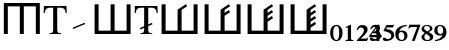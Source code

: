 SplineFontDB: 3.0
FontName: morfont
FullName: Morph Font
FamilyName: morfont
Weight: Medium
Copyright: Created by m03r, with FontForge 2.0 (http://fontforge.sf.net)
Version: 001.000
ItalicAngle: 0
UnderlinePosition: -48
UnderlineWidth: 24
Ascent: 800
Descent: 200
sfntRevision: 0x00010000
LayerCount: 2
Layer: 0 0 "Back"  1
Layer: 1 0 "Fore"  0
XUID: [1021 7 518490449 4308329]
FSType: 8
OS2Version: 4
OS2_WeightWidthSlopeOnly: 0
OS2_UseTypoMetrics: 1
CreationTime: 1379190464
ModificationTime: 1379432835
PfmFamily: 17
TTFWeight: 500
TTFWidth: 5
LineGap: 90
VLineGap: 0
Panose: 2 0 6 3 0 0 0 0 0 0
OS2TypoAscent: 0
OS2TypoAOffset: 1
OS2TypoDescent: 0
OS2TypoDOffset: 1
OS2TypoLinegap: 90
OS2WinAscent: 0
OS2WinAOffset: 1
OS2WinDescent: 0
OS2WinDOffset: 1
HheadAscent: 0
HheadAOffset: 1
HheadDescent: 0
HheadDOffset: 1
OS2SubXSize: 650
OS2SubYSize: 700
OS2SubXOff: 0
OS2SubYOff: 140
OS2SupXSize: 650
OS2SupYSize: 700
OS2SupXOff: 0
OS2SupYOff: 480
OS2StrikeYSize: 49
OS2StrikeYPos: 258
OS2Vendor: 'PfEd'
OS2CodePages: 00000001.00000000
OS2UnicodeRanges: 00000201.00000000.00000000.00000000
Lookup: 4 0 1 "'liga' Standard Ligatures lookup 0"  {"'liga' Standard Ligatures lookup 0 subtable"  } ['liga' ('DFLT' <'dflt' > ) ]
MarkAttachClasses: 1
DEI: 91125
LangName: 1033 "" "" "" "FontForge : Morph Font : 16-9-2013" "" "" "" "" "" "" "" "" "" "Copyright (c) 2013, m03r,,, (<URL|email>),+AAoA-with Reserved Font Name Untitled1.+AAoACgAA-This Font Software is licensed under the SIL Open Font License, Version 1.1.+AAoA-This license is copied below, and is also available with a FAQ at:+AAoA-http://scripts.sil.org/OFL+AAoACgAK------------------------------------------------------------+AAoA-SIL OPEN FONT LICENSE Version 1.1 - 26 February 2007+AAoA------------------------------------------------------------+AAoACgAA-PREAMBLE+AAoA-The goals of the Open Font License (OFL) are to stimulate worldwide+AAoA-development of collaborative font projects, to support the font creation+AAoA-efforts of academic and linguistic communities, and to provide a free and+AAoA-open framework in which fonts may be shared and improved in partnership+AAoA-with others.+AAoACgAA-The OFL allows the licensed fonts to be used, studied, modified and+AAoA-redistributed freely as long as they are not sold by themselves. The+AAoA-fonts, including any derivative works, can be bundled, embedded, +AAoA-redistributed and/or sold with any software provided that any reserved+AAoA-names are not used by derivative works. The fonts and derivatives,+AAoA-however, cannot be released under any other type of license. The+AAoA-requirement for fonts to remain under this license does not apply+AAoA-to any document created using the fonts or their derivatives.+AAoACgAA-DEFINITIONS+AAoAIgAA-Font Software+ACIA refers to the set of files released by the Copyright+AAoA-Holder(s) under this license and clearly marked as such. This may+AAoA-include source files, build scripts and documentation.+AAoACgAi-Reserved Font Name+ACIA refers to any names specified as such after the+AAoA-copyright statement(s).+AAoACgAi-Original Version+ACIA refers to the collection of Font Software components as+AAoA-distributed by the Copyright Holder(s).+AAoACgAi-Modified Version+ACIA refers to any derivative made by adding to, deleting,+AAoA-or substituting -- in part or in whole -- any of the components of the+AAoA-Original Version, by changing formats or by porting the Font Software to a+AAoA-new environment.+AAoACgAi-Author+ACIA refers to any designer, engineer, programmer, technical+AAoA-writer or other person who contributed to the Font Software.+AAoACgAA-PERMISSION & CONDITIONS+AAoA-Permission is hereby granted, free of charge, to any person obtaining+AAoA-a copy of the Font Software, to use, study, copy, merge, embed, modify,+AAoA-redistribute, and sell modified and unmodified copies of the Font+AAoA-Software, subject to the following conditions:+AAoACgAA-1) Neither the Font Software nor any of its individual components,+AAoA-in Original or Modified Versions, may be sold by itself.+AAoACgAA-2) Original or Modified Versions of the Font Software may be bundled,+AAoA-redistributed and/or sold with any software, provided that each copy+AAoA-contains the above copyright notice and this license. These can be+AAoA-included either as stand-alone text files, human-readable headers or+AAoA-in the appropriate machine-readable metadata fields within text or+AAoA-binary files as long as those fields can be easily viewed by the user.+AAoACgAA-3) No Modified Version of the Font Software may use the Reserved Font+AAoA-Name(s) unless explicit written permission is granted by the corresponding+AAoA-Copyright Holder. This restriction only applies to the primary font name as+AAoA-presented to the users.+AAoACgAA-4) The name(s) of the Copyright Holder(s) or the Author(s) of the Font+AAoA-Software shall not be used to promote, endorse or advertise any+AAoA-Modified Version, except to acknowledge the contribution(s) of the+AAoA-Copyright Holder(s) and the Author(s) or with their explicit written+AAoA-permission.+AAoACgAA-5) The Font Software, modified or unmodified, in part or in whole,+AAoA-must be distributed entirely under this license, and must not be+AAoA-distributed under any other license. The requirement for fonts to+AAoA-remain under this license does not apply to any document created+AAoA-using the Font Software.+AAoACgAA-TERMINATION+AAoA-This license becomes null and void if any of the above conditions are+AAoA-not met.+AAoACgAA-DISCLAIMER+AAoA-THE FONT SOFTWARE IS PROVIDED +ACIA-AS IS+ACIA, WITHOUT WARRANTY OF ANY KIND,+AAoA-EXPRESS OR IMPLIED, INCLUDING BUT NOT LIMITED TO ANY WARRANTIES OF+AAoA-MERCHANTABILITY, FITNESS FOR A PARTICULAR PURPOSE AND NONINFRINGEMENT+AAoA-OF COPYRIGHT, PATENT, TRADEMARK, OR OTHER RIGHT. IN NO EVENT SHALL THE+AAoA-COPYRIGHT HOLDER BE LIABLE FOR ANY CLAIM, DAMAGES OR OTHER LIABILITY,+AAoA-INCLUDING ANY GENERAL, SPECIAL, INDIRECT, INCIDENTAL, OR CONSEQUENTIAL+AAoA-DAMAGES, WHETHER IN AN ACTION OF CONTRACT, TORT OR OTHERWISE, ARISING+AAoA-FROM, OUT OF THE USE OR INABILITY TO USE THE FONT SOFTWARE OR FROM+AAoA-OTHER DEALINGS IN THE FONT SOFTWARE." "http://scripts.sil.org/OFL" 
Encoding: UnicodeBmp
Compacted: 1
UnicodeInterp: none
NameList: Adobe Glyph List
DisplaySize: -36
AntiAlias: 1
FitToEm: 1
WinInfo: 0 32 8
BeginPrivate: 8
BlueValues 21 [0 0 662 662 742 742]
BlueScale 8 0.039625
BlueShift 1 0
StdHW 4 [84]
StdVW 5 [100]
StemSnapH 14 [19 42 84 155]
StemSnapV 16 [24 100 102 313]
ExpansionFactor 4 0.06
EndPrivate
BeginChars: 65537 21

StartChar: .notdef
Encoding: 65536 -1 0
Width: 500
Flags: MW
HStem: 0 50<100 400 100 450> 483 50<100 400 100 100>
VStem: 50 50<50 50 50 483> 400 50<50 483 483 483>
LayerCount: 2
Fore
SplineSet
50 0 m 1
 50 533 l 1
 450 533 l 1
 450 0 l 1
 50 0 l 1
100 50 m 1
 400 50 l 1
 400 483 l 1
 100 483 l 1
 100 50 l 1
EndSplineSet
Validated: 1
EndChar

StartChar: H
Encoding: 72 72 1
Width: 1080
GlyphClass: 2
Flags: MW
HStem: -1 21G<96 196 96 96 496 596 496 496 896 896 896 996> 657 84<196 496 196 196 596 896 596 596>
VStem: 96 100<-1 657 -1 741 -1 741> 496 100<-1 657 -1 657> 896 100<-1 657 657 657>
CounterMasks: 1 38
LayerCount: 2
Fore
SplineSet
896 657 m 1
 596 657 l 1
 596 -1 l 1
 496 -1 l 1
 496 657 l 1
 196 657 l 1
 196 -1 l 1
 96 -1 l 1
 96 741 l 1
 996 741 l 1
 996 -1 l 1
 896 -1 l 1
 896 657 l 1
EndSplineSet
Validated: 1
EndChar

StartChar: T
Encoding: 84 84 2
Width: 611
GlyphClass: 2
Flags: MW
HStem: 0 19<160 452 160 160> 620 42<144 200 200 254 356 356 356 410>
VStem: 17 24<492 492> 254 102<120 620> 569 24<492 492>
CounterMasks: 1 38
LayerCount: 2
Fore
SplineSet
254 620 m 1
 200 620 l 2
 88 620 65 601 41 492 c 1
 17 492 l 1
 23 662 l 1
 587 662 l 1
 593 492 l 1
 569 492 l 1
 546 602 524 620 410 620 c 2
 356 620 l 1
 356 109 l 2
 356 36 370 23 452 19 c 1
 452 0 l 1
 160 0 l 1
 160 19 l 1
 243 24 254 35 254 120 c 2
 254 620 l 1
EndSplineSet
Validated: 1
EndChar

StartChar: grave
Encoding: 96 96 3
Width: 611
GlyphClass: 5
Flags: MW
HStem: 105.283 155.997
VStem: 140.421 313.508
LayerCount: 2
Fore
SplineSet
453.929 227.96 m 1
 154.052 105.283 l 1
 140.421 138.604 l 1
 440.298 261.28 l 1
 453.929 227.96 l 1
EndSplineSet
Validated: 1
EndChar

StartChar: h
Encoding: 104 104 4
Width: 1080
GlyphClass: 2
Flags: MW
HStem: 0 84<190 490 590 890>
VStem: 90 100<84 84 84 742> 490 100<84 742 84 742> 890 100<84 742 0 742>
CounterMasks: 1 70
LayerCount: 2
Fore
SplineSet
190 84 m 1
 490 84 l 1
 490 742 l 1
 590 742 l 1
 590 84 l 1
 890 84 l 1
 890 742 l 1
 990 742 l 1
 990 0 l 1
 90 0 l 1
 90 742 l 1
 190 742 l 1
 190 84 l 1
EndSplineSet
Validated: 1
EndChar

StartChar: T_w1
Encoding: 1196 1196 5
Width: 611
GlyphClass: 3
Flags: MW
HStem: 0 19<160 452 160 160> 620 42<144 200 200 254 356 356 356 410>
VStem: 17 24<492 492> 254 102<120 144.898 144.898 144.898 183.794 186.626 225.521 620> 569 24<492 492>
CounterMasks: 1 38
LayerCount: 2
Fore
SplineSet
254 620 m 1
 200 620 l 2
 88 620 65 601 41 492 c 1
 17 492 l 1
 23 662 l 1
 587 662 l 1
 593 492 l 1
 569 492 l 1
 546 602 524 620 410 620 c 2
 356 620 l 1
 356 225.521 l 1
 448.298 263.28 l 1
 461.929 229.96 l 1
 356 186.626 l 1
 356 109 l 2
 356 36 370 23 452 19 c 1
 452 0 l 1
 160 0 l 1
 160 19 l 1
 243 24 254 35 254 120 c 2
 254 144.898 l 1
 162.052 107.283 l 1
 148.421 140.603 l 1
 254 183.794 l 1
 254 620 l 1
EndSplineSet
Validated: 1
Ligature2: "'liga' Standard Ligatures lookup 0 subtable" T grave
EndChar

StartChar: second_1
Encoding: 1320 1320 6
Width: 1080
GlyphClass: 3
Flags: MW
HStem: 0 84<190 490 590 890>
VStem: 90 100<84 84 84 742> 490 100<84 602.987 84 608.045 84 608.045> 890 100<84 742 0 742>
CounterMasks: 1 70
LayerCount: 2
Fore
SplineSet
190 84 m 1
 490 84 l 1
 490 608.045 l 1
 490.335 608.045 l 1
 490.054 608.467 l 1
 694.737 744.923 l 1
 728.02 695 l 1
 590 602.987 l 1
 590 84 l 1
 890 84 l 1
 890 742 l 1
 990 742 l 1
 990 0 l 1
 90 0 l 1
 90 742 l 1
 190 742 l 1
 190 84 l 1
EndSplineSet
Validated: 1
Ligature2: "'liga' Standard Ligatures lookup 0 subtable" h grave
EndChar

StartChar: second_2
Encoding: 1321 1321 7
Width: 1080
GlyphClass: 3
Flags: MW
HStem: 0 84<190 490 590 890>
VStem: 90 100<84 84 84 742> 490 100<84 455.904 528.016 602.987> 890 100<84 742 0 742>
CounterMasks: 1 70
LayerCount: 2
Fore
SplineSet
190 84 m 1
 490 84 l 1
 490 608.045 l 1
 490.335 608.045 l 1
 490.054 608.467 l 1
 694.737 744.923 l 1
 728.02 695 l 1
 590 602.987 l 1
 590 528.016 l 1
 694.737 597.84 l 1
 728.02 547.918 l 1
 590 455.904 l 1
 590 84 l 1
 890 84 l 1
 890 742 l 1
 990 742 l 1
 990 0 l 1
 90 0 l 1
 90 742 l 1
 190 742 l 1
 190 84 l 1
EndSplineSet
Validated: 1
Ligature2: "'liga' Standard Ligatures lookup 0 subtable" h grave grave
EndChar

StartChar: second_3
Encoding: 1322 1322 8
Width: 1080
GlyphClass: 3
Flags: MW
HStem: 0 84<190 190 590 890>
VStem: 90 100<84 84 84 742> 490 100<84.001 307.494 379.605 455.905 528.017 602.988> 890 100<84 742 0 742>
CounterMasks: 1 70
LayerCount: 2
Fore
SplineSet
190 84 m 1
 490 84.001 l 1
 490 608.046 l 1
 490.335 608.046 l 1
 490.054 608.468 l 1
 694.737 744.924 l 1
 728.02 695.001 l 1
 590 602.988 l 1
 590 528.017 l 1
 694.737 597.841 l 1
 728.02 547.919 l 1
 590 455.905 l 1
 590 379.605 l 1
 694.737 449.43 l 1
 728.02 399.508 l 1
 590 307.494 l 1
 590 84 l 1
 890 84 l 1
 890 742 l 1
 990 742 l 1
 990 0 l 1
 90 0 l 1
 90 742 l 1
 190 742 l 1
 190 84 l 1
EndSplineSet
Validated: 1
Ligature2: "'liga' Standard Ligatures lookup 0 subtable" h grave grave grave
EndChar

StartChar: second_4
Encoding: 1323 1323 9
Width: 1080
GlyphClass: 3
Flags: MW
HStem: 0 84<190 190 590 890>
VStem: 90 100<84 84 84 742> 490 100<84.002 159.037 231.148 307.495 379.606 455.906 528.018 602.989> 890 100<84 742 0 742>
CounterMasks: 1 70
LayerCount: 2
Fore
SplineSet
190 84 m 1
 490 84.002 l 1
 490 608.047 l 1
 490.335 608.047 l 1
 490.054 608.469 l 1
 694.737 744.925 l 1
 728.02 695.002 l 1
 590 602.989 l 1
 590 528.018 l 1
 694.737 597.842 l 1
 728.02 547.92 l 1
 590 455.906 l 1
 590 379.606 l 1
 694.737 449.431 l 1
 728.02 399.509 l 1
 590 307.495 l 1
 590 231.148 l 1
 694.737 300.973 l 1
 728.02 251.051 l 1
 590 159.037 l 1
 590 84 l 1
 890 84 l 1
 890 742 l 1
 990 742 l 1
 990 0 l 1
 90 0 l 1
 90 742 l 1
 190 742 l 1
 190 84 l 1
EndSplineSet
Validated: 1
Ligature2: "'liga' Standard Ligatures lookup 0 subtable" h grave grave grave grave
EndChar

StartChar: space
Encoding: 32 32 10
Width: 600
VWidth: 0
Flags: W
LayerCount: 2
EndChar

StartChar: uni2080
Encoding: 8320 8320 11
Width: 320
Flags: W
HStem: -208 28<125.355 189.283> 182 28<123.752 193.952>
VStem: 5 75<-114.962 120.012> 230 85<-108.906 116.074>
LayerCount: 2
Fore
SplineSet
5 5 m 0
 5 169 101 210 160 210 c 0
 256 210 315 125 315 1 c 0
 315 -124 247 -208 160 -208 c 0
 100 -208 5 -165 5 5 c 0
160 182 m 0
 108 182 80 117 80 0 c 0
 80 -124 113 -180 160 -180 c 0
 207 -180 230 -106 230 0 c 0
 230 122 210 182 160 182 c 0
EndSplineSet
Validated: 1
EndChar

StartChar: uni2081
Encoding: 8321 8321 12
Width: 320
Flags: W
HStem: -200 24<67 114.051 209.326 258>
VStem: 120 81<-170.879 140.996>
LayerCount: 2
Fore
SplineSet
258 -176 m 1
 258 -200 l 1
 67 -200 l 1
 67 -176 l 1
 110 -173 120 -167 120 -144 c 2
 120 113 l 2
 120 135 118 141 112 141 c 0
 106 141 106 141 69 128 c 1
 69 151 l 1
 187 206 l 1
 201 203 l 1
 201 -140 l 2
 201 -166 212 -173 258 -176 c 1
EndSplineSet
Validated: 1
EndChar

StartChar: uni2082
Encoding: 8322 8322 13
Width: 320
Flags: W
HStem: -200 59<121 273> 143 63<78.2504 175.284>
VStem: 199 92<22.0796 120.337>
LayerCount: 2
Fore
SplineSet
15 87 m 1
 28 124 51 206 160 206 c 0
 238 206 291 163 291 100 c 0
 291 51 268 4 207 -56 c 2
 121 -141 l 1
 242 -141 l 2
 269 -141 278 -136 293 -114 c 1
 310 -121 l 1
 273 -200 l 1
 20 -200 l 1
 20 -183 l 1
 118 -76 l 2
 168 -22 199 37 199 67 c 0
 199 109 166 143 126 143 c 0
 89 143 62 121 40 73 c 1
 15 87 l 1
EndSplineSet
Validated: 1
EndChar

StartChar: uni2083
Encoding: 8323 8323 14
Width: 0
GlyphClass: 4
Flags: W
HStem: -208 48<94.6649 199.361> 150 56<87.0096 187.513>
VStem: 195 76<74.0161 140.598> 217 81<-135.936 -37.3135>
LayerCount: 2
Fore
SplineSet
217 -92 m 0xd0
 217 -24 149 -7 128 -7 c 0
 122.4 -7 117.5 -7.66699 100 -10 c 1
 100 19 l 1
 169 43 195 65 195 101 c 0
 195 132 173 150 137 150 c 0
 103 150 83 136 53 93 c 1
 28 111 l 1
 63 179 102 206 163 206 c 0
 223 206 271 169 271 123 c 0xe0
 271 95 254 72 211 41 c 1
 269 18 298 -20 298 -72 c 0
 298 -150 215 -208 104 -208 c 0
 52 -208 21 -190 21 -158 c 0
 21 -137 36 -121 56 -121 c 0
 90 -121 101 -160 149 -160 c 0
 190 -160 217 -133 217 -92 c 0xd0
EndSplineSet
Validated: 524289
EndChar

StartChar: uni2084
Encoding: 8324 8324 15
Width: 320
Flags: W
HStem: -110 57<55 190 260 315>
VStem: 190 70<-200 -110 -53 126>
LayerCount: 2
Fore
SplineSet
315 -53 m 1
 315 -110 l 1
 260 -110 l 1
 260 -200 l 1
 190 -200 l 1
 190 -110 l 1
 10 -110 l 1
 10 -61 l 1
 213 205 l 1
 260 205 l 1
 260 -53 l 1
 315 -53 l 1
190 -53 m 1
 190 126 l 1
 55 -53 l 1
 190 -53 l 1
EndSplineSet
Validated: 1
EndChar

StartChar: uni2085
Encoding: 8325 8325 16
Width: 320
Flags: W
HStem: -208 48<94.2416 203.968> 144 61<125 282.125>
VStem: 232 71<-128.031 -22.1619>
LayerCount: 2
Fore
SplineSet
303 -54 m 0
 303 -146 223 -208 103 -208 c 0
 58 -208 20 -194 20 -158 c 0
 20 -137 35 -121 55 -121 c 0
 89 -121 100 -160 148 -160 c 0
 189 -160 232 -127 232 -86 c 0
 232 -30 202 4 125 28 c 0
 97 37 70 48 49 48 c 0
 44 48 37 50 37 53 c 0
 37 55 38 56 38 58 c 2
 113 205 l 1
 265 205 l 2
 279 205 286 208 297 220 c 1
 303 216 l 1
 276 150 l 2
 274 145 272 144 260 144 c 2
 125 144 l 1
 101 107 l 1
 226 86 303 44 303 -54 c 0
EndSplineSet
Validated: 1
EndChar

StartChar: uni2086
Encoding: 8326 8326 17
Width: 320
Flags: W
HStem: -208 27<129.735 205.579> 26 39<117.359 201.796> 183 28<241.4 295>
VStem: 7 82<-126.892 26.9349> 233 80<-145.325 -3.18418>
LayerCount: 2
Fore
SplineSet
165 -208 m 0
 70 -208 7 -137 7 -31 c 0
 7 63 51 193 295 211 c 1
 295 183 l 1
 200 170 125 126 107 37 c 1
 132 61 151 65 175 65 c 0
 261 65 313 14 313 -66 c 0
 313 -150 256 -208 165 -208 c 0
152 26 m 0
 137 26 89 10 89 -54 c 0
 89 -141 122 -181 171 -181 c 0
 209 -181 233 -145 233 -86 c 0
 233 -15 203 26 152 26 c 0
EndSplineSet
Validated: 1
EndChar

StartChar: uni2087
Encoding: 8327 8327 18
Width: 320
Flags: W
HStem: 147 58<40.833 230>
VStem: 10 299
LayerCount: 2
Fore
SplineSet
309 205 m 1
 309 192 l 1
 167 -200 l 1
 96 -200 l 1
 230 147 l 1
 103 147 l 2
 65 147 52 140 22 105 c 1
 10 110 l 1
 32 205 l 1
 309 205 l 1
EndSplineSet
Validated: 1
EndChar

StartChar: uni2088
Encoding: 8328 8328 19
Width: 320
Flags: W
HStem: -208 27<113.748 203.282> 186 25<101.297 194.342>
VStem: 13 71<-160.35 -49.5384> 13 64<86.996 166.939> 225 82<-162.027 -75.4138> 225 61<73.2768 167.731>
LayerCount: 2
Fore
SplineSet
191 28 m 1xd4
 291 -26 307 -55 307 -103 c 0
 307 -166 253 -208 149 -208 c 0
 70 -208 13 -165 13 -105 c 0xe8
 13 -65 28 -48 95 0 c 1
 24 56 13 73 13 112 c 0
 13 169 70 211 152 211 c 0
 230 211 286 173 286 122 c 0
 286 83 261 59 191 28 c 1xd4
161 -43 m 1
 122 -17 l 1
 96 -43 84 -66 84 -100 c 0
 84 -151 115 -181 156 -181 c 0
 202 -181 225 -159 225 -121 c 0
 225 -91 204 -70 161 -43 c 1
163 44 m 1
 203 67 225 88 225 122 c 0
 225 163 191 186 146 186 c 0
 107 186 77 165 77 131 c 0xd4
 77 100 102 76 163 44 c 1
EndSplineSet
Validated: 1
EndChar

StartChar: uni2089
Encoding: 8329 8329 20
Width: 320
Flags: W
HStem: -210 28<24 77.5998> -64 39<117.204 201.641> 182 27<113.421 189.265>
VStem: 6 80<4.18418 146.325> 230 82<-25.9349 127.892>
LayerCount: 2
Fore
SplineSet
154 209 m 0
 249 209 312 138 312 32 c 0
 312 -62 268 -192 24 -210 c 1
 24 -182 l 1
 119 -169 194 -125 212 -36 c 1
 187 -60 168 -64 144 -64 c 0
 58 -64 6 -13 6 67 c 0
 6 151 63 209 154 209 c 0
167 -25 m 0
 182 -25 230 -9 230 55 c 0
 230 142 197 182 148 182 c 0
 110 182 86 146 86 87 c 0
 86 16 116 -25 167 -25 c 0
EndSplineSet
Validated: 1
EndChar
EndChars
EndSplineFont
